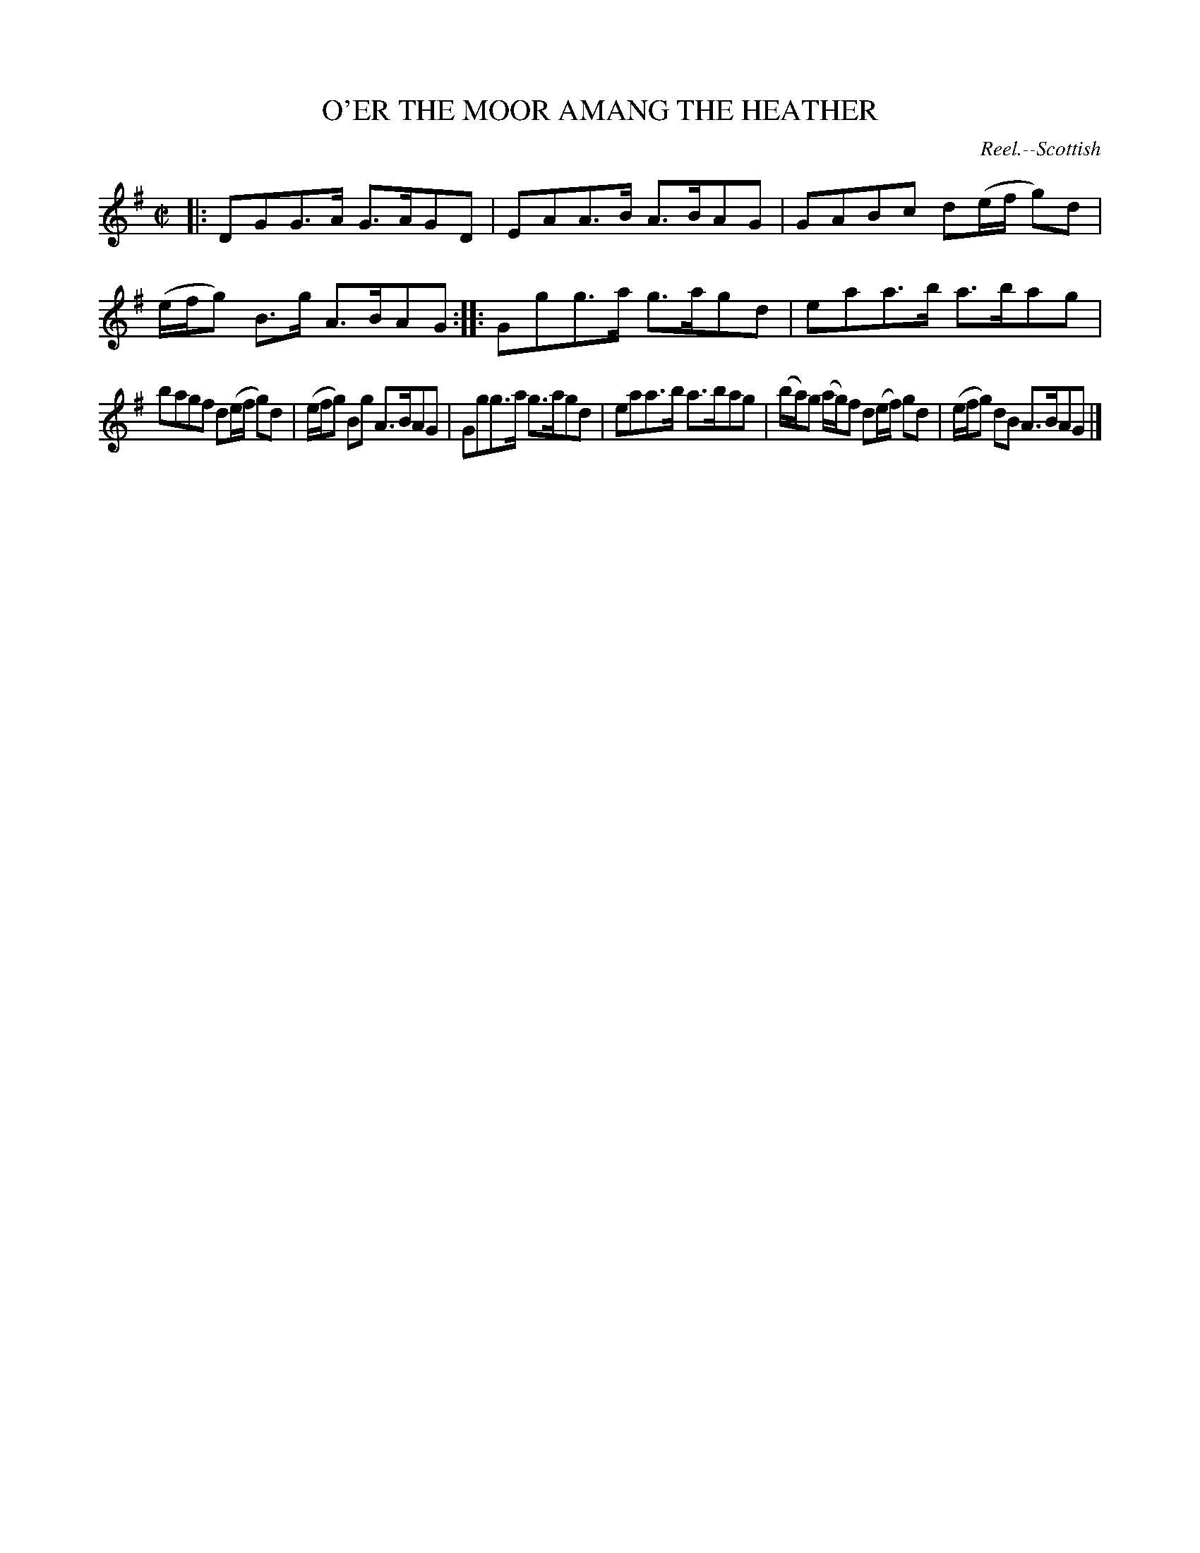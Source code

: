 X: 21171
T: O'ER THE MOOR AMANG THE HEATHER
O: Reel.--Scottish
%R: reel
B: W. Hamilton "Universal Tune-Book" Vol. 2 Glasgow 1846 p.117 #1
S: http://s3-eu-west-1.amazonaws.com/itma.dl.printmaterial/book_pdfs/hamiltonvol2web.pdf
Z: 2016 John Chambers <jc:trillian.mit.edu>
N: The ends of some ties are quite vague in this tune.
M: C|
L: 1/8
K: G
% - - - - - - - - - - - - - - - - - - - - - - - - -
|:\
DGG>A G>AGD | EAA>B A>BAG |\
GABc d(e/f/ g)d | (e/f/g) B>g A>BAG ::\
Ggg>a g>agd | eaa>b a>bag |
bagf d(e/f/ g)d | (e/f/g) Bg A>BAG |\
Ggg>a g>agd | eaa>b a>bag |\
(b/a/)g (a/g/)f d(e/f/) gd | (e/f/g) dB A>BAG |]
% - - - - - - - - - - - - - - - - - - - - - - - - -
